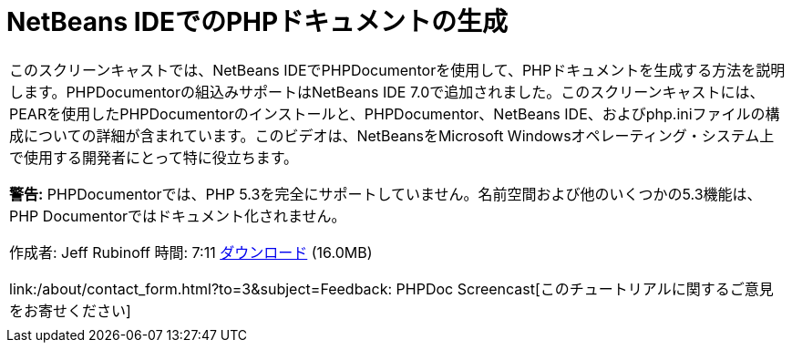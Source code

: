 // 
//     Licensed to the Apache Software Foundation (ASF) under one
//     or more contributor license agreements.  See the NOTICE file
//     distributed with this work for additional information
//     regarding copyright ownership.  The ASF licenses this file
//     to you under the Apache License, Version 2.0 (the
//     "License"); you may not use this file except in compliance
//     with the License.  You may obtain a copy of the License at
// 
//       http://www.apache.org/licenses/LICENSE-2.0
// 
//     Unless required by applicable law or agreed to in writing,
//     software distributed under the License is distributed on an
//     "AS IS" BASIS, WITHOUT WARRANTIES OR CONDITIONS OF ANY
//     KIND, either express or implied.  See the License for the
//     specific language governing permissions and limitations
//     under the License.
//

= NetBeans IDEでのPHPドキュメントの生成
:jbake-type: tutorial
:jbake-tags: tutorials 
:jbake-status: published
:syntax: true
:toc: left
:toc-title:
:description: NetBeans IDEでのPHPドキュメントの生成 - Apache NetBeans
:keywords: Apache NetBeans, Tutorials, NetBeans IDEでのPHPドキュメントの生成

|===
|このスクリーンキャストでは、NetBeans IDEでPHPDocumentorを使用して、PHPドキュメントを生成する方法を説明します。PHPDocumentorの組込みサポートはNetBeans IDE 7.0で追加されました。このスクリーンキャストには、PEARを使用したPHPDocumentorのインストールと、PHPDocumentor、NetBeans IDE、およびphp.iniファイルの構成についての詳細が含まれています。このビデオは、NetBeansをMicrosoft Windowsオペレーティング・システム上で使用する開発者にとって特に役立ちます。

*警告:* PHPDocumentorでは、PHP 5.3を完全にサポートしていません。名前空間および他のいくつかの5.3機能は、PHP Documentorではドキュメント化されません。

作成者: Jeff Rubinoff
時間: 7:11
link:http://bits.netbeans.org/media/phpdoc.flv[+ダウンロード+] (16.0MB)

link:/about/contact_form.html?to=3&subject=Feedback: PHPDoc Screencast[+このチュートリアルに関するご意見をお寄せください+]
 |   
|===
